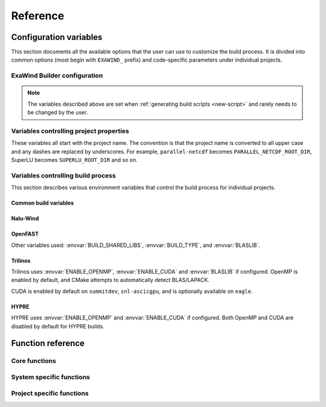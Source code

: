 .. _reference:

Reference
##########

Configuration variables
=======================

This section documents all the available options that the user can use to
customize the build process. It is divided into common options (most begin with
``EXAWIND_`` prefix) and code-specific parameters under individual projects.

ExaWind Builder configuration
-----------------------------

.. envvar:: EXAWIND_SYSTEM

   The system code used to determine modules to be loaded. Please see
   :ref:`available systems <introduction>` for a list of valid systems
   supported by exawind-builder.


.. envvar:: EXAWIND_COMPILER

   The compiler to be used for the build. Valid options are `gcc`, `clang`,
   `intel`, and `xl`. Not all compiler options are available on all systems.
   Please consult :ref:`available compilers <introduction>` on individual systems.

.. envvar:: EXAWIND_CODE

   The software that is being compiled. This is used to load the
   project-specific CMake configuration as well as to perform conditional
   evaluation of code within :file:`${EXAWIND_PROJECT_DIR}/exawind-config.sh`

.. envvar:: EXAWIND_SRCDIR

   Absolute path to the location of ``exawind-builder``. This is automatically
   generated by the script and should not be changed.

.. envvar:: EXAWIND_PROJECT_DIR

   The root directory where all ExaWind code is located. In the
   :ref:`introduction` section the examples used :file:`${HOME}/exawind`.

   By default, the :ref:`build script generator <new-script>` will initialize
   this to be the parent directory of :envvar:`EXAWIND_SRCDIR`. If you prefer
   to keep ``exawind-builder`` and your base install directory separate, then
   ``export`` this variable to the appropriate value before invoking
   ``new-script.sh`` command.

.. envvar:: EXAWIND_INSTALL_DIR

   The default location where custom builds are installed. Default value is
   :file:`${EXAWIND_PROJECT_DIR}/install`. By default, each project is installed
   within its own directory (:file:`${EXAWIND_INSTALL_DIR}/${PROJECT_NAME}`).
   User can change this by setting appropriate value for the :envvar:`project
   install variable PROJECTNAME_INSTALL_PREFIX`.

.. envvar:: EXAWIND_CONFIG

   Absolute path to the ExaWind builder configuration file. Default value is
   :file:`${EXAWIND_PROJECT_DIR}/exawind-config.sh`.

.. note::

   The variables described above are set when :ref:`generating build scripts
   <new-script>` and rarely needs to be changed by the user.

.. envvar:: EXAWIND_CFGFILE

   The basename of the file where configuration is stored. The default value is
   ``exawind-config``.

.. envvar:: EXAWIND_MODMAP

   A dictionary containing the exact resolution of the module that must be
   loaded. For example, on NREL Peregrine the builder will load
   ``trilinos/develop`` module by default. However, if the user prefers the
   ``develop`` branch with OpenMP enabled, then they can override it by
   providing the following either in the build script or the
   :file:`exawind-config.sh` configuration file.

   .. code-block:: bash

      # Use develop branch of trilinos that has OpenMP enabled
      EXAWIND_MODMAP[trilinos]=trilinos/develop-omp

   For system configuration using Spack, the compiler flag (e.g., ``%gcc``) is
   automatically added to the spec.

.. envvar:: EXAWIND_MOD_LOADER

   This variable determins whether :program:`spack` or :program:`module` is used
   to load dependencies when compiling codes. The default value is set by the
   system that users are using ``exawind-builder`` on and rarely needs to be
   changed by the user.

.. envvar:: EXAWIND_NUM_JOBS

   The maximum number of parallel build jobs to execute when ``make`` is
   invoked. Setting this variable within the build script is equivalent to
   passing ``-j X`` at the command line for ``make``.

.. envvar:: EXAWIND_CUDA_WRAPPER

   Absolute path to the location of :file:`nvcc_wrapper` script provided by
   Kokkos. The default path is assumed to be
   :file:`${EXAWIND_PROJECT_DIR}/source/trilinos/packages/kokkos/bin/nvcc_wrapper`

.. envvar:: EXAWIND_CUDA_SM

   Variable used to set the target architecture for CUDA compilations. This
   variable is a numeric value. For example, when targeting Volta cards the
   desired ``nvcc`` option is ``-arch=sm_70``, then set this variable to ``70``.
   Currently, used by non-Trilinos codes like HYPRE, PIFUS, and TIOGA.

.. envvar:: KOKKOS_ARCH

   The architectures for which Kokkos builds are optimized. See `Kokkos Wiki
   <https://github.com/kokkos/kokkos/wiki/Compiling#table-43-architecture-variables>`_
   for further information. Multiple architectures can be separated by commas.

.. envvar:: CUDA_LAUNCH_BLOCKING

   Variable set to control Kokkos configuration. Defaults to 1.

   See `Kokkos Wiki <https://github.com/kokkos/kokkos/wiki/Compiling#43-using-trilinos-cmake-build-system>`_ for more details.

.. envvar:: CUDA_MANAGED_FORCE_DEVICE_ALLOC

   Variable necessary when CUDA UVM is enabled (currently required for certain
   Trilinos packages) that manages device allocation.  Default value is 1.

   See `Kokkos Wiki <https://github.com/kokkos/kokkos/wiki/Compiling#43-using-trilinos-cmake-build-system>`_ for more details.

.. envvar:: SPACK_ROOT

   Absolute path to the spack installation, if using spack to manage
   dependencies. The default path is :file:`${EXAWIND_PROJECT_DIR}/spack`.

.. envvar:: SPACK_COMPILER

   Variable controlling the compiler used by spack to install dependencies.


.. _ref-project-vars:

Variables controlling project properties
----------------------------------------

These variables all start with the project name. The convention is that
the project name is converted to all upper case and any dashes are replaced by
underscores. For example, ``parallel-netcdf`` becomes
``PARALLEL_NETCDF_ROOT_DIR``, SuperLU becomes ``SUPERLU_ROOT_DIR`` and so on.

.. envvar:: PROJECTNAME_ROOT_DIR

   The use can declare a variable (e.g., ``OPENFAST_ROOT_DIR``) to provide a
   path to a custom installation of a particular dependency and bypass the
   module search and load process. A typical example is to provide the following
   line either in the build script or the :file:`exawind-config.sh`
   configuration file.

   .. code-block:: bash

      export OPENFAST_ROOT_DIR=${EXAWIND_INSTALL_DIR}/openfast-dev-debug

   The primary purpose of this variable is to indicate this as the search path
   during the build process of other projects.

   Currently the following ``ROOT_DIR`` variables are used within the scripts::

     BOOST_ROOT_DIR
     FFTW_ROOT_DIR
     HDF5_ROOT_DIR
     HYPRE_ROOT_DIR
     NALU_WIND_ROOT_DIR
     NETCDF_ROOT_DIR
     OPENFAST_ROOT_DIR
     PARALLEL_NETCDF_ROOT_DIR
     SUPERLU_ROOT_DIR
     TIOGA_ROOT_DIR
     TRILINOS_ROOT_DIR
     YAML_CPP_ROOT_DIR
     ZLIB_ROOT_DIR

.. envvar:: PROJECTNAME_INSTALL_PREFIX

   The location where ``make install`` will install the project. The default
   value for this variable is ``${EXAWIND_INSTALL_DIR}/${PROJECT_NAME}``

.. envvar:: PROJECTNAME_SOURCE_DIR

   This variable is used in situations where the ``build`` directory is not a
   subdirectory located at the root of the project source directory. The default
   value is just the parent directory from where the script is executed.

Variables controlling build process
-----------------------------------

This section describes various environment variables that control the build
process for individual projects.

Common build variables
~~~~~~~~~~~~~~~~~~~~~~

.. envvar:: BUILD_TYPE

   Control the type of build, e.g., Release, Debug, RelWithDebInfo, etc.

.. envvar:: BUILD_SHARED_LIBS

   Control whether shared libraries or static libraries are built. Valid values:
   ``ON`` or ``OFF``.

.. envvar:: BLASLIB

   Path to BLAS/LAPACK libraries.

.. envvar:: ENABLE_OPENMP

   Boolean flag indicating whether OpenMP is enabled. (default: ON)

.. envvar:: ENABLE_CUDA

   Boolean flag indicating whether CUDA is enabled. The default value is OFF on
   most architectures. Exceptions are: ORNL SummitDev, SNL ascicgpu.

Nalu-Wind
~~~~~~~~~

.. envvar:: ENABLE_FFTW

   Boolean flag indicating whether FFTW library is activated when building
   Nalu-Wind. (default: ON)

.. envvar:: ENABLE_OPENFAST

   Boolean flag indicating whether OPENFAST TPL is activated when building
   Nalu-Wind. (default: ON)

.. envvar:: ENABLE_HYPRE

   Boolean flag indicating whether HYPRE TPL is activated when building
   Nalu-Wind. (default: ON)

.. envvar:: ENABLE_TIOGA

   Boolean flag indicating whether TIOGA TPL is activated when building
   Nalu-Wind. (default: ON)

.. envvar:: ENABLE_TESTS

   Boolean flag indicating whether tests are enabled when building Nalu-Wind.
   (default: ON)

OpenFAST
~~~~~~~~

.. envvar:: FAST_CPP_API

   Boolean flag indicating whether the C++ API is enabled. (default: ON)

Other variables used: :envvar:`BUILD_SHARED_LIBS`, :envvar:`BUILD_TYPE`, and
:envvar:`BLASLIB`.

Trilinos
~~~~~~~~

Trilinos uses :envvar:`ENABLE_OPENMP`, :envvar:`ENABLE_CUDA` and
:envvar:`BLASLIB` if configured. OpenMP is enabled by default, and CMake
attempts to automatically detect BLAS/LAPACK.

CUDA is enabled by default on ``summitdev``, ``snl-ascicgpu``, and is optionally
available on ``eagle``.

.. envvar:: EXAWIND_USE_BLASLIB

   Use :envvar:`BLASLIB` variable declared by Intel MKL for BLAS/LAPACK. The
   default is ``ON``. The user can set this to ``OFF`` to force builds with
   Spack's netlib-lapack package.


HYPRE
~~~~~

HYPRE uses :envvar:`ENABLE_OPENMP` and :envvar:`ENABLE_CUDA` if configured.
Both OpenMP and CUDA are disabled by default for HYPRE builds.

.. envvar:: ENABLE_BIGINT

   Boolean flag indicating whether 64-bit integer support is enabled. (default: ON)

.. envvar:: EXAWIND_CUDA_SM

   A number indicating the arch flag used when building HYPRE on CUDA. Requires
   HYPRE v2.15.0 or newer. For example, if the user wishes to target Pascal60
   cards, then the nvcc flag is ``sm_60`` and, therefore, the
   ``EXAWIND_CUDA_SM=60``, use ``70`` for Volta70 cards and so on.


Function reference
==================

Core functions
--------------

.. function:: exawind_save_func old new

   Create a new function with the implementation of the old one. This is used to
   override functions within bash but still retain the ability to call the old
   function within the new one.

   .. code-block:: bash

      # Example to override the cmake_function
      exawind_save_func exawind_cmake exawind_cmake_orig

      exawind_cmake ()
      {
          echo "Executing CMAKE"
          exawind_cmake_orig "$@"
      }

.. function:: exawind_env ()

   Activates the environment for a particular system and compiler combination.
   The actual function is implemented in system specific files and are of the
   form ``exawind_env_${EXAWIND_COMPILER}``.

.. function:: exawind_cmake [arg1 [arg2 ...]]

   Invoke CMake configuration step for a particular project with additional
   arguments. If the project defines ``exawind_cmake_${EXAWIND_SYSTEM}`` then
   that function is invoked, else it invokes :func:`exawind_cmake_base`. All
   software codes are required to provide the base function.

.. function:: exawind_cmake_full

   Removes :file:`CMakeCache.txt` and :file:`CMakeFiles` directory before
   invoking :func:`exawind_cmake`.

.. function:: exawind_make [args...]

   Invokes ``make`` to compile the project. With no arguments, it will invoke
   ``make -j ${EXAWIND_NUM_PROCS}`` otherwise it will pass user arguments to
   ``make``. Note, if passing arguments you must also pass ``-j <N>`` for
   parallel builds, e.g., ``make VERBOSE=1 -j 12``.

.. function:: exawind_ctest [args...]

   Invokes CTest runs if the software supports tests via CTest.

   .. code-block:: bash

      exawind_ctest --output-on-failure -R ablNeutralEdge

.. function:: exawind_run [args...]

   Runs an arbitrary command within the environment used to build the code

.. function:: exawind_guess_make_type

   Helper function to determine whether to use :program:`make` or
   :program:`ninja` when compiling the code.

System specific functions
-------------------------

.. function:: exawind_spack_env

   Configure Spack environment and set up module loading

.. function:: exawind_env_${EXAWIND_COMPILER}

   Configuration for the :envvar:`${EXAWIND_COMPILER}` if supported on this
   particular system.

.. function:: exawind_load_modules [dep ...]

   Uses :program:`module load` command to load modules. This is a specialization
   of :func:`exawind_load_deps` on systems that have all dependencies available
   via modules. Examples are: NREL Eagle, Peregrine, and Rhodes.

.. function:: exawind_load_spack [dep ...]

   Uses :program:`spack load` command to load dependencies. This is a
   specialization of :func:`exawind_load_deps` on most systems which uses spack
   to manage all dependencies.

.. function:: exawind_load_deps dep [dep ...]

   Loads the required dependencies either via spack or module load. Users should
   use this command elsewhere.

.. function:: exawind_default_install_dir dep

   Check if the default installation location for a project
   (``${EXAWIND_INSTALL_DIR}/${PROJECT_NAME}``) exists and if so set
   :envvar:`${PROJECTNAME_ROOT_DIR}`.

Project specific functions
--------------------------

.. function:: exawind_cmake_base [args...]

   Base implementation of CMake configure for the project.

.. function:: exawind_project_env

   Additional project configuration. Usually this just is a simple call to
   :func:`exawind_load_deps` with the list of required dependencies.

.. function:: exawind_cmake_${EXAWIND_SYSTEM}

   Optional system-specific configuration. For example, on Mac OSX ``nalu-wind``
   declares the following function to enable running CTest on more than four MPI
   ranks with OpenMPI v3.0.0 or greater.

   .. code-block:: bash

      exawind_cmake_osx ()
      {
          local extra_args="$@"
          exawind_cmake_base \
              -DCMAKE_EXPORT_COMPILE_COMMANDS:BOOL=ON \
              -DMPIEXEC_PREFLAGS:STRING='"--use-hwthread-cpus --oversubscribe"' \
              ${extra_args}
      }
